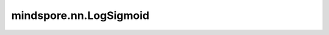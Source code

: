 mindspore.nn.LogSigmoid
=============================

.. py:class:: mindspore.nn.LogSigmoid

    Log Sigmoid激活函数。

    按元素计算Log Sigmoid激活函数。

    Log Sigmoid定义为：

    .. math::
        \text{logsigmoid}(x_{i}) = log(\frac{1}{1 + \exp(-x_i)}),

    其中，:math:`x_i` 是输入Tensor的一个元素。

    输入：
        - **x** (Tensor) - Log Sigmoid的输入，数据类型为float16或float32。shape为 :math:`(N,*)` ，其中 :math:`*` 表示任意的附加维度。

    输出：
        Tensor，数据类型和shape与 `x` 的相同。

    异常：
        - **TypeError** - `x` 的数据类型既不是float16也不是float32。
